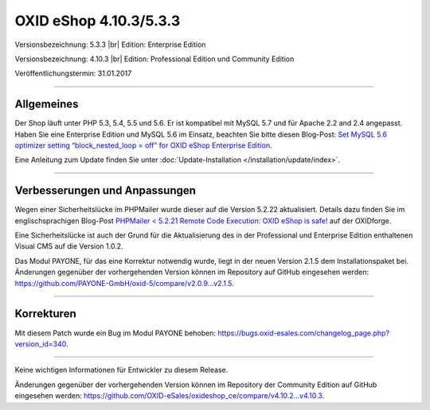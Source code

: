OXID eShop 4.10.3/5.3.3
=======================

Versionsbezeichnung: 5.3.3 |br|
Edition: Enterprise Edition

Versionsbezeichnung: 4.10.3 |br|
Edition: Professional Edition und Community Edition

Veröffentlichungstermin: 31.01.2017

----------

Allgemeines
-----------

Der Shop läuft unter PHP 5.3, 5.4, 5.5 und 5.6. Er ist kompatibel mit MySQL 5.7 und für Apache 2.2 and 2.4 angepasst. Haben Sie eine Enterprise Edition und MySQL 5.6 im Einsatz, beachten Sie bitte diesen Blog-Post: `Set MySQL 5.6 optimizer setting “block_nested_loop = off” for OXID eShop Enterprise Edition <https://oxidforge.org/en/set-mysql-5-6-optimizer-setting-block_nested_loop-off-for-oxid-eshop-enterprise-edition.html>`_.

Eine Anleitung zum Update finden Sie unter :doc:`Update-Installation </installation/update/index>`.

----------

Verbesserungen und Anpassungen
------------------------------

Wegen einer Sicherheitslücke im PHPMailer wurde dieser auf die Version 5.2.22 aktualisiert. Details dazu finden Sie im englischsprachigen Blog-Post `PHPMailer < 5.2.21 Remote Code Execution: OXID eShop is safe! <https://oxidforge.org/en/phpmailer-5-2-21-remote-code-execution-oxid-eshop-is-safe.html>`_ auf der OXIDforge.

Eine Sicherheitslücke ist auch der Grund für die Aktualisierung des in der Professional und Enterprise Edition enthaltenen Visual CMS auf die Version 1.0.2.

Das Modul PAYONE, für das eine Korrektur notwendig wurde, liegt in der neuen Version 2.1.5 dem Installationspaket bei. Änderungen gegenüber der vorhergehenden Version können im Repository auf GitHub eingesehen werden: `https://github.com/PAYONE-GmbH/oxid-5/compare/v2.0.9...v2.1.5 <https://github.com/PAYONE-GmbH/oxid-5/compare/v2.0.9...v2.1.5>`_.

----------

Korrekturen
-----------

Mit diesem Patch wurde ein Bug im Modul PAYONE behoben: `https://bugs.oxid-esales.com/changelog_page.php?version_id=340 <https://bugs.oxid-esales.com/changelog_page.php?version_id=340>`_.

----------

Keine wichtigen Informationen für Entwickler zu diesem Release.

Änderungen gegenüber der vorhergehenden Version können im Repository der Community Edition auf GitHub eingesehen werden: `https://github.com/OXID-eSales/oxideshop_ce/compare/v4.10.2...v4.10.3 <https://github.com/OXID-eSales/oxideshop_ce/compare/v4.10.2...v4.10.3>`_.

.. Intern: oxaahw, Status: